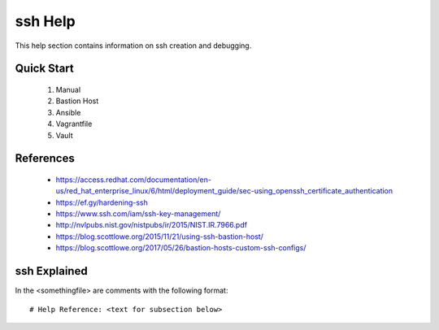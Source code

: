 ssh Help
========
This help section contains information on ssh creation and debugging.

===========
Quick Start
===========
 #. Manual

 #. Bastion Host 

 #. Ansible

 #. Vagrantfile

 #. Vault

==========
References
==========
 + https://access.redhat.com/documentation/en-us/red_hat_enterprise_linux/6/html/deployment_guide/sec-using_openssh_certificate_authentication
 + https://ef.gy/hardening-ssh
 + https://www.ssh.com/iam/ssh-key-management/
 + http://nvlpubs.nist.gov/nistpubs/ir/2015/NIST.IR.7966.pdf
 + https://blog.scottlowe.org/2015/11/21/using-ssh-bastion-host/
 + https://blog.scottlowe.org/2017/05/26/bastion-hosts-custom-ssh-configs/

=============
ssh Explained
=============
In the <somethingfile> are comments with the following format::

 # Help Reference: <text for subsection below>